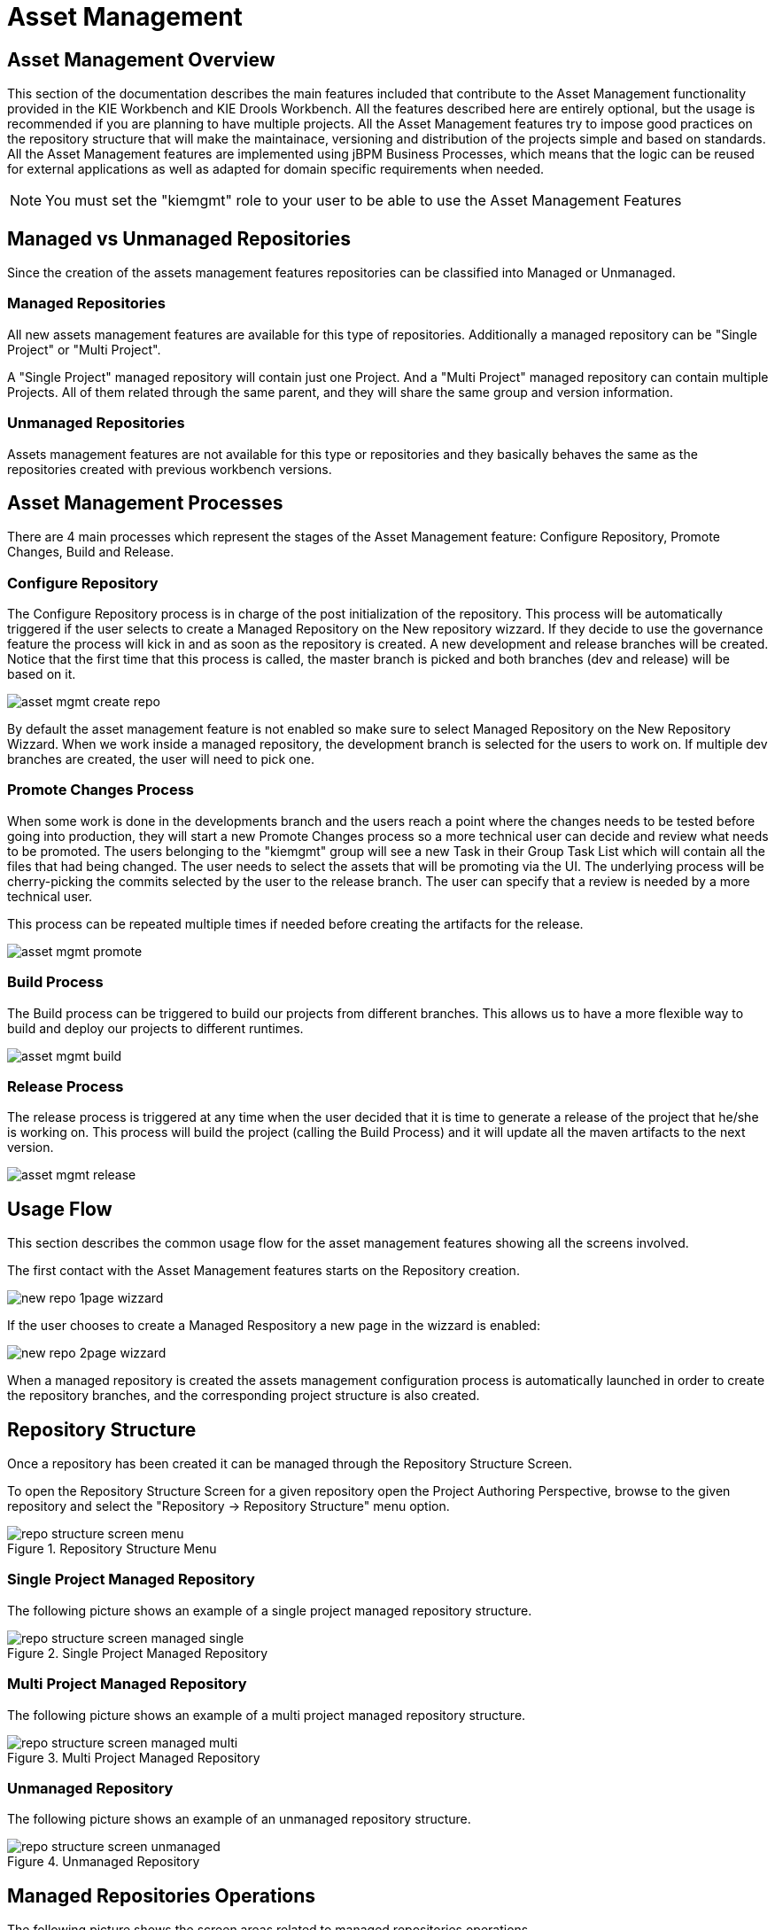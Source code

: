 [[_wb.assetmanagement]]
= Asset Management

[[_wb.assetmgmtoverview]]
== Asset Management Overview


This section of the documentation describes the main features included that contribute to the Asset Management functionality provided in the KIE Workbench and KIE Drools Workbench.
All the features described here are entirely optional, but the usage is recommended if you are planning to have multiple projects.
All the Asset Management features try to impose  good practices on the repository structure that will make the maintainace, versioning and distribution of the projects simple and based on standards.
All the Asset Management features are implemented using jBPM Business Processes, which means that the  logic can be reused for external applications as well as adapted for domain specific requirements when needed. 

[NOTE]
====
You must set the "kiemgmt" role to your user to be able to use the Asset Management Features
====

[[_wb.assetmgmtmanagedvsunmanaged]]
== Managed vs Unmanaged Repositories


Since the creation of the assets management features repositories can be classified into Managed or Unmanaged. 

[[_wb.assetmgmtmanagedrepositories]]
=== Managed Repositories


All new assets management  features are available for this type of repositories.
Additionally a managed repository can be "Single Project" or "Multi Project". 

A "Single Project" managed repository will contain just one Project.
And a "Multi Project" managed repository can contain multiple Projects.
All of them related through the same parent, and they will share the same group and version information. 

[[_wb.assetmgmtunmanagedrepositories]]
=== Unmanaged Repositories


Assets management features are not available for this type or repositories and they basically behaves the same as the repositories created with previous workbench versions.

[[_wb.assetmgmtprocesses]]
== Asset Management Processes


There are 4 main processes which represent the stages of the Asset Management feature: Configure Repository, Promote Changes, Build and Release.

[[_wb.assetmgmtconfigureprocess]]
=== Configure Repository


The Configure Repository process is in charge of the post initialization of the repository.
This process will be automatically triggered if the user selects  to create a Managed Repository on the New repository wizzard.
If they decide to use the governance feature the process will kick in and as soon as  the repository is created.
A new development and release branches will be created.
Notice that the first time that this process is called,  the master branch is picked and both branches (dev and release) will be based on it. 


image::shared/Workbench/AssetManagement/asset-mgmt-create-repo.png[align="center"]


By default the asset management feature is not enabled so make sure to select Managed Repository on the New Repository Wizzard.
When we work inside a managed repository, the development branch is selected for the users to work on.
If multiple dev branches are created, the user will need to pick one. 

[[_wb.assetmgmtpromoteprocess]]
=== Promote Changes Process


When some work is done in the developments branch and the users reach a point where the changes needs to be tested before going into  production, they will start a new Promote Changes process so a more technical user can decide and review what needs to be promoted.
The users belonging to the "kiemgmt" group will see a new Task in their Group Task List which will contain all the files that had being changed.
The user needs to select the assets that will be promoting via the UI.
The underlying process will be cherry-picking the commits selected by  the user to the release branch.
The user can specify that a review is needed by a more technical user. 

This process can be repeated multiple times if needed before creating the artifacts for the release. 


image::shared/Workbench/AssetManagement/asset-mgmt-promote.png[align="center"]


[[_wb.assetmgmtbuildprocess]]
=== Build Process


The Build process can be triggered to build our projects from different branches.
This allows us to have a more flexible way to  build and deploy our projects to different runtimes. 


image::shared/Workbench/AssetManagement/asset-mgmt-build.png[align="center"]



[[_wb.assetmgmtreleaseprocess]]
=== Release Process


The release process is triggered at any time when the user decided that it is time to generate a release of the project that he/she  is working on.
This process will build the project (calling the Build Process) and it will update all the maven artifacts to the next version. 


image::shared/Workbench/AssetManagement/asset-mgmt-release.png[align="center"]


[[_wb.assetmgmtusageflow]]
== Usage Flow


This section describes the common usage flow for the asset management features showing all the  screens involved. 

The first contact with the Asset Management features starts on the Repository creation.


image::shared/Workbench/AssetManagement/new-repo-1page-wizzard.png[align="center"]


If the user chooses to create a Managed Respository a new page in the wizzard is enabled:


image::shared/Workbench/AssetManagement/new-repo-2page-wizzard.png[align="center"]


When a managed repository is created the assets management configuration process is automatically launched in order to create the repository branches, and the corresponding project structure is also created.

[[_wb.assetmgmtrepositorystructure]]
== Repository Structure


Once a repository has been created it can be managed through the Repository Structure Screen.

To open the Repository Structure Screen for a given repository open the Project Authoring Perspective, browse to the given repository and select the "Repository -> Repository Structure" menu option.

.Repository Structure Menu
image::shared/Workbench/AssetManagement/repo-structure-screen-menu.png[align="center"]


[[_wb.assetmgmtrepositorystructuremanagedsingle]]
=== Single Project Managed Repository


The following picture shows an example of a single project managed repository structure.

.Single Project Managed Repository
image::shared/Workbench/AssetManagement/repo-structure-screen-managed-single.png[align="center"]


[[_wb.assetmgmtrepositorystructuremanagedmulti]]
=== Multi Project Managed Repository


The following picture shows an example of a multi project managed repository structure.

.Multi Project Managed Repository
image::shared/Workbench/AssetManagement/repo-structure-screen-managed-multi.png[align="center"]


[[_wb.assetmgmtrepositorystructureunmanaged]]
=== Unmanaged Repository


The following picture shows an example of an unmanaged repository structure.

.Unmanaged Repository
image::shared/Workbench/AssetManagement/repo-structure-screen-unmanaged.png[align="center"]


[[_wb.assetmgmtmanagedrepositoryoperations]]
== Managed Repositories Operations


The following picture shows the screen areas related to managed repositories operations.

.Managed Repositories Operations
image::shared/Workbench/AssetManagement/repo-structure-screen-operation-areas.png[align="center"]


[[_wb.assetmgmtmanagedrepositoryoperationsbranchselector]]
=== Branch Selector


The branch selector lets to switch between the different branches created by the Configure Repository Process.

.Branch Selector
image::shared/Workbench/AssetManagement/repo-structure-screen-operation-branch-selector.png[align="center"]


[[_wb.assetmgmtmanagedrepositoryaddprojecteditdelete]]
=== Project Operations


From the repository structure screen it's also possible to create, edit or delete projects from current repository.

.Add Project to current structure
image::shared/Workbench/AssetManagement/repo-structure-screen-operation-add-project.png[align="center"]


.Edit/Delete projects from current structure
image::shared/Workbench/AssetManagement/repo-structure-screen-operation-edit-delete-project.png[align="center"]


[[_wb.assetmgmtmanagedrepositorycallprocess]]
=== Launch Assets Management Processes


The assets management processes can also be launched from the Project Structure Screen.

.Launch Assets Management Processes
image::shared/Workbench/AssetManagement/repo-structure-screen-operation-lauch-processes.png[align="center"]


[[_wb.assetmgmtmanagedrepositorycallconfigureprocess]]
==== Launch the Configure Repository Process


Filling the parameters bellow a new instance of the Configure Repository can be started.
(see Configure Repository Process)

.Configure Repository Process Parameters
image::shared/Workbench/AssetManagement/repo-structure-screen-operation-launch-configure-process.png[align="center"]


[[_wb.assetmgmtmanagedrepositorycallpromoteprocess]]
==== Launch the Promote Changes Process


Filling the parameters bellow a new instance of the Promote Changes Process can be started.
(see Promote Changes Process)

.Promote Changes Process Parameters
image::shared/Workbench/AssetManagement/repo-structure-screen-operation-launch-promote-changes-process.png[align="center"]


[[_wb.assetmgmtmanagedrepositorycallreleaseprocess]]
==== Launch the Release Process


Filling the parameters bellow a new instance of the Release Process can be started.
(see Release Process)

.Release Process Parameters
image::shared/Workbench/AssetManagement/repo-structure-screen-operation-launch-release-process.png[align="center"]
